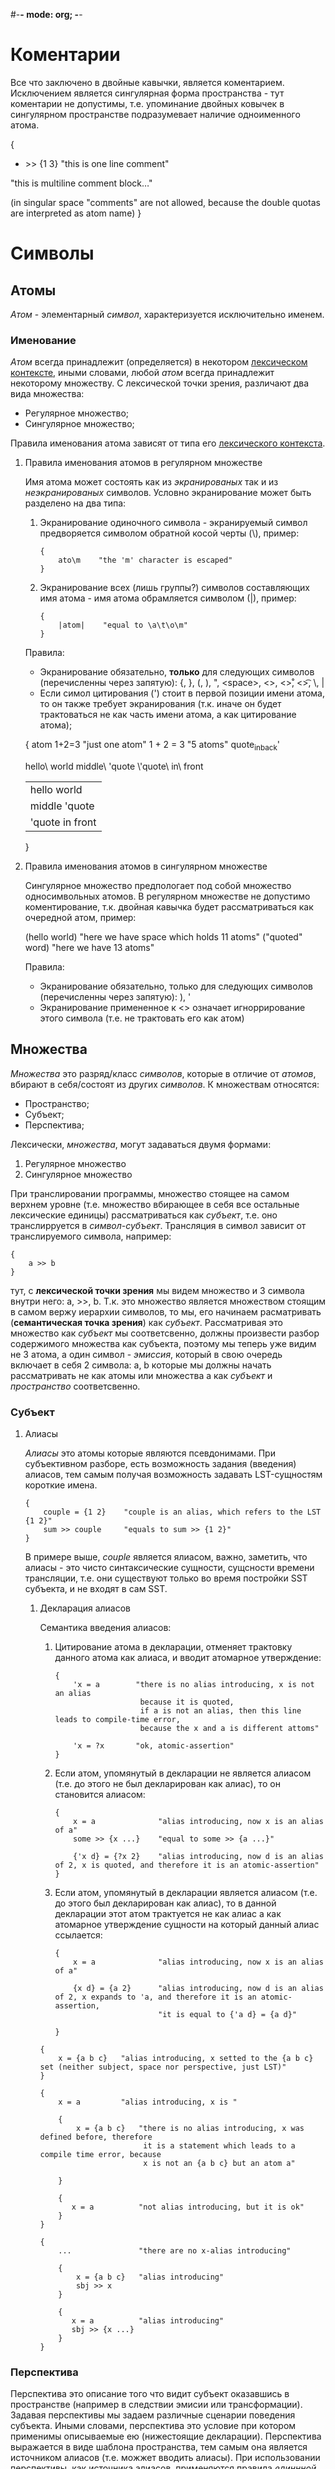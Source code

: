 #-*- mode: org; -*-

* Коментарии
Все что заключено в двойные кавычки, является коментарием. Исключением является сингулярная форма пространства - тут коментарии не допустимы, т.е. упоминание двойных ковычек в сингулярном пространстве подразумевает наличие одноименного атома.
#+BEGIN_EXAMPLE c++
  {
      + >> {1 3}    "this is one line comment"

      "this is multiline
      comment block..."

      (in singular space "comments" are
       not allowed, because the double
       quotas are interpreted as atom name)
  }
#+END_EXAMPLE
* Символы
** Атомы
/Атом/ - элементарный /символ/, характеризуется исключительно именем.
*** Именование
/Атом/ всегда принадлежит (определяется) в некотором _лексическом контексте_, иными словами, любой /атом/ всегда принадлежит некоторому множеству. С лексической точки зрения, различают два вида множества:
- Регулярное множество;
- Сингулярное множество;
Правила именования атома зависят от типа его _лексического контекста_.
**** Правила именования атомов в регулярном множестве
Имя атома может состоять как из /экранированых/ так и из /неэкранированых/ символов.
Условно экранирование может быть разделено на два типа:
1. Экранирование одиночного символа - экранируемый символ предворяется символом обратной косой черты (\), пример:
   #+BEGIN_EXAMPLE
     {
         ato\m    "the 'm' character is escaped"
     }
   #+END_EXAMPLE
2. Экранирование всех (лишь группы?) символов составляющих имя атома - имя атома обрамляется cимволом (|), пример:
   #+BEGIN_EXAMPLE
     {
         |atom|    "equal to \a\t\o\m"
     }
   #+END_EXAMPLE

Правила:
+ Экранирование обязательно, *только* для следующих символов (перечисленны через запятую): {, }, (, ), ", <space>, <\n>, <\r>, <\t>, \, |
+ Если симол цитирования (') стоит в первой позиции имени атома, то он также требует экранирования (т.к. иначе он будет трактоваться не как часть имени атома, а как цитирование атома);

#+BEGIN_EXAMPLE space
  {
      atom
      1+2=3               "just one atom"
      1 + 2 = 3           "5 atoms"
      quote_in_back'

      hello\ world
      middle\ 'quote
      \'quote\ in\ front
      
      |hello world|
      |middle 'quote|
      |'quote in front|
  }
#+END_EXAMPLE
**** Правила именования атомов в сингулярном множестве
Сингулярное множество предпологает под собой множество односимвольных атомов. В регулярном множестве не допустимо коментирование, т.к. двойная кавычка будет рассматриваться как очередной атом, пример:
#+BEGIN_EXAMPLE space
  (hello world)    "here we have space which holds 11 atoms"
  ("quoted" word)  "here we have 13 atoms"
#+END_EXAMPLE

Правила:
+ Экранирование обязательно, только для следующих символов (перечисленны через запятую): ), '
+ Экранирование примененное к <\n> означает игноррирование этого символа (т.е. не трактовать его как атом)
** Множества
/Множества/ это разряд/класс /символов/, которые в отличие от /атомов/, вбирают в себя/состоят из других /символов/. К множествам относятся: 
- Пространство;
- Cубъект;
- Перспектива;
Лексически, /множества/, могут задаваться двумя формами:
1. Регулярное множество
2. Сингулярное множество

При транслировании программы, множество стоящее на самом верхнем уровне (т.е. множество вбирающее в себя все остальные лексические единицы) рассматриваться как /субъект/, т.е. оно транслирруется в /символ-субъект/. Трансляция в символ зависит от транслируемого символа, например:
#+BEGIN_EXAMPLE
  {
      a >> b
  }
#+END_EXAMPLE
тут, с *лексической точки зрения* мы видем множество и 3 символа внутри него: a, >>, b. Т.к. это множество является множеством стоящим в самом вержу иерархии символов, то мы, его начинаем расматривать (*семантическая точка зрения*) как /субъект/. Рассматривая это множество как /субъект/ мы соответсвенно, должны произвести разбор содержимого множества как субъекта, поэтому мы теперь уже видим не 3 атома, а один символ - /эмиссия/, который в свою очередь включает в себя 2 символа: a, b которые мы должны начать рассматривать не как атомы или множества а как /субъект/ и /пространство/ соответсвенно.
*** Субъект
**** Алиасы
/Алиасы/ это атомы которые являются псевдонимами. При субъективном разборе, есть возможность задания (введения) алиасов, тем самым получая возможность задавать LST-сущностям короткие имена.
#+BEGIN_EXAMPLE
  {
      couple = {1 2}    "couple is an alias, which refers to the LST {1 2}"
      sum >> couple     "equals to sum >> {1 2}"
  }
#+END_EXAMPLE
В примере выше, /couple/ является ялиасом, важно, заметить, что алиасы - это чисто синтаксические сущности, сущсности времени трансляции, т.е. они существуют только во время постройки SST субъекта, и не входят в сам SST.
***** Декларация алиасов
Семантика введения алиасов:
1. Цитирование атома в декларации, отменяет трактовку данного атома как алиаса, и вводит атомарное утверждение:
   #+BEGIN_SRC 
    {
        'x = a        "there is no alias introducing, x is not an alias
                       because it is quoted,
                       if a is not an alias, then this line leads to compile-time error,
                       because the x and a is different attoms"

        'x = ?x       "ok, atomic-assertion"
    }
   #+END_SRC
2. Если атом, упомянутый в декларации не является алиасом (т.е. до этого не был декларирован как алиас), то он становится алиасом:
   #+BEGIN_SRC 
    {
        x = a              "alias introducing, now x is an alias of a"
        some >> {x ...}    "equal to some >> {a ...}"

        {'x d} = {?x 2}    "alias introducing, now d is an alias of 2, x is quoted, and therefore it is an atomic-assertion"
    }
   #+END_SRC
3. Если атом, упомянутый в декларации является алиасом (т.е. до этого был декларирован как алиас), то в данной декларации этот атом трактуется не как алиас а как атомарное утверждение сущности на который данный алиас ссылается:
   #+BEGIN_SRC 
    {
        x = a              "alias introducing, now x is an alias of a"
        
        {x d} = {a 2}      "alias introducing, now d is an alias of 2, x expands to 'a, and therefore it is an atomic-assertion,
                           "it is equal to {'a d} = {a d}"
                           
    }
   #+END_SRC

#+BEGIN_SRC 
 {
     x = {a b c}   "alias introducing, x setted to the {a b c} set (neither subject, space nor perspective, just LST)"     
 }
#+END_SRC

#+BEGIN_SRC 
 {
     x = a         "alias introducing, x is "
     
     {
         x = {a b c}   "there is no alias introducing, x was defined before, therefore
                        it is a statement which leads to a compile time error, because
                        x is not an {a b c} but an atom a"
                       
     }

     {
        x = a          "not alias introducing, but it is ok"
     }
 }
#+END_SRC

#+BEGIN_SRC 
 {
     ...               "there are no x-alias introducing" 
     
     {
         x = {a b c}   "alias introducing"
         sbj >> x
     }

     {
        x = a          "alias introducing"
        sbj >> {x ...}
     }
 }
#+END_SRC

*** Перспектива
Перспектива это описание того что видит субъект оказавшись в пространстве (например в следствии эмисии или трансформации). Задавая перспективы мы задаем различные сценарии поведения субъекта. Иными словами, перспектива это условие при котором применимы описываемые ею (нижестоящие декларации). Перспектива выражается в виде шаблона пространства, тем самым она является источником алиасов (т.е. можжет вводить алиасы). При использовании перспективы, как источника алиасов, применяются правила [[Алиасы][eдиннной семантики алиасов]].

Ниже приведен пример субъекта который содержит перспективу, описывающую шаблон пространства из одного произвольного элемента.
#+BEGIN_EXAMPLE
  {
      {a}           "<--- the perspective (condition)"
          -> subj   "(conditional) declarations"
          c >> {1 a}
  }
#+END_EXAMPLE

Для того чтобы элемент перспективы описывал точное совпадение а не алиас, его необходимо цитировать. Ниже приводится пример описания такой перспективы, она задает шаблон при котором, пространство должно содерждать в себе исключительно один /атом/ *a*.
#+BEGIN_EXAMPLE
  {
      {'a}   
          -> subj
          b >> d
  }
#+END_EXAMPLE

Формат описания перспективы дает нам возможность задавать последовательности неизвестной длины, для этого необходимо использовать троеточие. Ниже дан пример в котором использован символ-троеточие, в данном случае он также как и *a* является синонимом, но только синонимом неизвестной последовательности символов:
#+BEGIN_EXAMPLE
  {
      {... a}
          -> subj
          b >> d
  }
#+END_EXAMPLE

Любое описание субъекта содержит перспективу в явном или неявном виде. В любом субъекте всегда есть перспектива поумолчанию - /{...}/. Два эквивалентныю друг другу примера:
#+BEGIN_EXAMPLE
  {
      => abc
      {... a}
          -> subj
          b >> d
  }
#+END_EXAMPLE

#+BEGIN_EXAMPLE
  {
      {... a}
          -> subj
          b >> d
      {...}
          => abc
  }
#+END_EXAMPLE

При резолвинге перспектив применяется (срабатывает) только *одна*, самая специфичная, (больше всего описывающая пространство) перспектива.


* Примеры
- Факториал ::
#+BEGIN_EXAMPLE
  {a ...}
      like dec >> {a 'a '...}    "here we hide some simbols by quotation it"
  {'1 ...}                       "here (in perspective) quotation means exactess of symbol (i.e. prevent meaning as alias)"
      -> *
#+END_EXAMPLE
